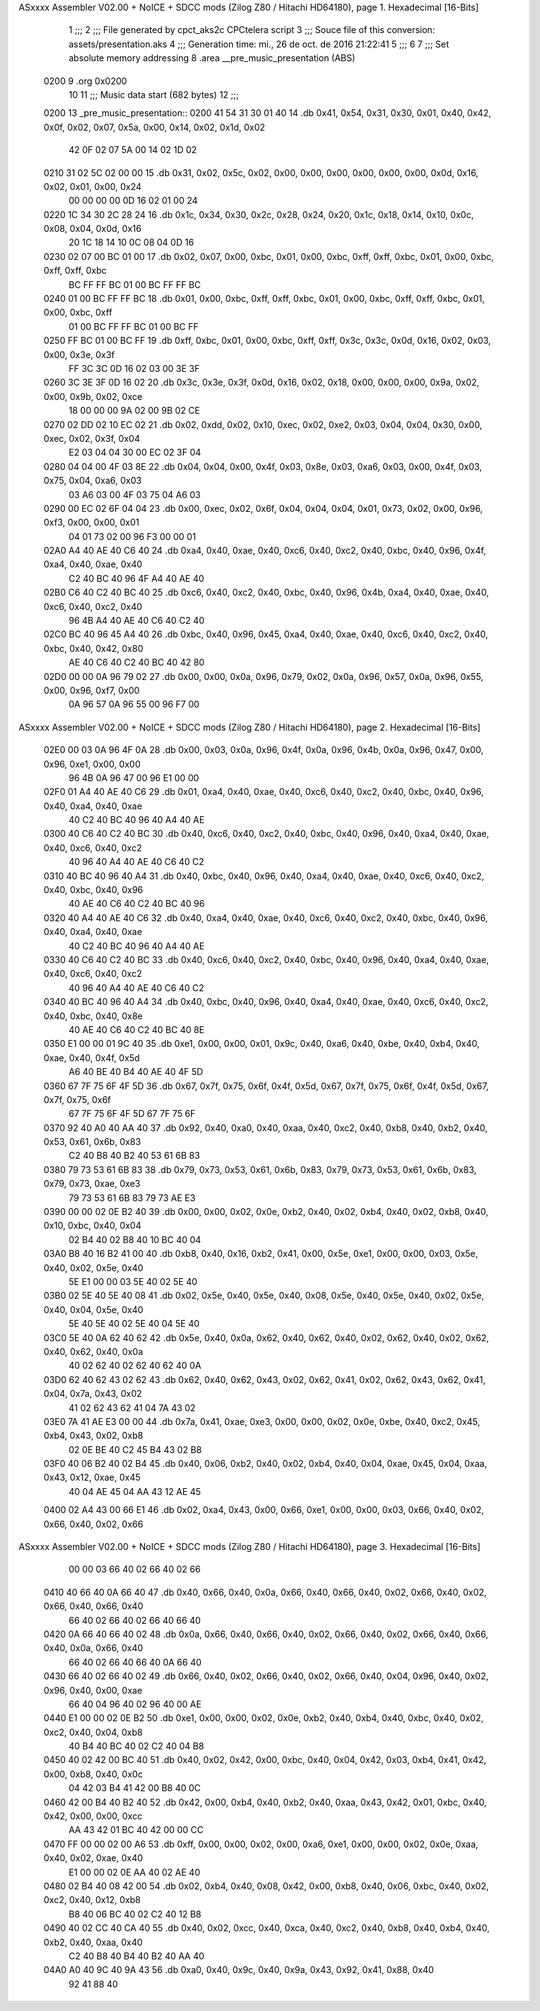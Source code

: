 ASxxxx Assembler V02.00 + NoICE + SDCC mods  (Zilog Z80 / Hitachi HD64180), page 1.
Hexadecimal [16-Bits]



                              1 ;;;
                              2 ;;; File generated by cpct_aks2c CPCtelera script
                              3 ;;; Souce file of this conversion: assets/presentation.aks
                              4 ;;; Generation time: mi., 26 de oct. de 2016 21:22:41
                              5 ;;;
                              6 
                              7 ;;; Set absolute memory addressing
                              8 .area __pre_music_presentation (ABS)
   0200                       9 .org 0x0200
                             10 
                             11 ;;; Music data start (682 bytes)
                             12 ;;;
   0200                      13 _pre_music_presentation::
   0200 41 54 31 30 01 40    14 .db 0x41, 0x54, 0x31, 0x30, 0x01, 0x40, 0x42, 0x0f, 0x02, 0x07, 0x5a, 0x00, 0x14, 0x02, 0x1d, 0x02
        42 0F 02 07 5A 00
        14 02 1D 02
   0210 31 02 5C 02 00 00    15 .db 0x31, 0x02, 0x5c, 0x02, 0x00, 0x00, 0x00, 0x00, 0x00, 0x00, 0x0d, 0x16, 0x02, 0x01, 0x00, 0x24
        00 00 00 00 0D 16
        02 01 00 24
   0220 1C 34 30 2C 28 24    16 .db 0x1c, 0x34, 0x30, 0x2c, 0x28, 0x24, 0x20, 0x1c, 0x18, 0x14, 0x10, 0x0c, 0x08, 0x04, 0x0d, 0x16
        20 1C 18 14 10 0C
        08 04 0D 16
   0230 02 07 00 BC 01 00    17 .db 0x02, 0x07, 0x00, 0xbc, 0x01, 0x00, 0xbc, 0xff, 0xff, 0xbc, 0x01, 0x00, 0xbc, 0xff, 0xff, 0xbc
        BC FF FF BC 01 00
        BC FF FF BC
   0240 01 00 BC FF FF BC    18 .db 0x01, 0x00, 0xbc, 0xff, 0xff, 0xbc, 0x01, 0x00, 0xbc, 0xff, 0xff, 0xbc, 0x01, 0x00, 0xbc, 0xff
        01 00 BC FF FF BC
        01 00 BC FF
   0250 FF BC 01 00 BC FF    19 .db 0xff, 0xbc, 0x01, 0x00, 0xbc, 0xff, 0xff, 0x3c, 0x3c, 0x0d, 0x16, 0x02, 0x03, 0x00, 0x3e, 0x3f
        FF 3C 3C 0D 16 02
        03 00 3E 3F
   0260 3C 3E 3F 0D 16 02    20 .db 0x3c, 0x3e, 0x3f, 0x0d, 0x16, 0x02, 0x18, 0x00, 0x00, 0x00, 0x9a, 0x02, 0x00, 0x9b, 0x02, 0xce
        18 00 00 00 9A 02
        00 9B 02 CE
   0270 02 DD 02 10 EC 02    21 .db 0x02, 0xdd, 0x02, 0x10, 0xec, 0x02, 0xe2, 0x03, 0x04, 0x04, 0x30, 0x00, 0xec, 0x02, 0x3f, 0x04
        E2 03 04 04 30 00
        EC 02 3F 04
   0280 04 04 00 4F 03 8E    22 .db 0x04, 0x04, 0x00, 0x4f, 0x03, 0x8e, 0x03, 0xa6, 0x03, 0x00, 0x4f, 0x03, 0x75, 0x04, 0xa6, 0x03
        03 A6 03 00 4F 03
        75 04 A6 03
   0290 00 EC 02 6F 04 04    23 .db 0x00, 0xec, 0x02, 0x6f, 0x04, 0x04, 0x04, 0x01, 0x73, 0x02, 0x00, 0x96, 0xf3, 0x00, 0x00, 0x01
        04 01 73 02 00 96
        F3 00 00 01
   02A0 A4 40 AE 40 C6 40    24 .db 0xa4, 0x40, 0xae, 0x40, 0xc6, 0x40, 0xc2, 0x40, 0xbc, 0x40, 0x96, 0x4f, 0xa4, 0x40, 0xae, 0x40
        C2 40 BC 40 96 4F
        A4 40 AE 40
   02B0 C6 40 C2 40 BC 40    25 .db 0xc6, 0x40, 0xc2, 0x40, 0xbc, 0x40, 0x96, 0x4b, 0xa4, 0x40, 0xae, 0x40, 0xc6, 0x40, 0xc2, 0x40
        96 4B A4 40 AE 40
        C6 40 C2 40
   02C0 BC 40 96 45 A4 40    26 .db 0xbc, 0x40, 0x96, 0x45, 0xa4, 0x40, 0xae, 0x40, 0xc6, 0x40, 0xc2, 0x40, 0xbc, 0x40, 0x42, 0x80
        AE 40 C6 40 C2 40
        BC 40 42 80
   02D0 00 00 0A 96 79 02    27 .db 0x00, 0x00, 0x0a, 0x96, 0x79, 0x02, 0x0a, 0x96, 0x57, 0x0a, 0x96, 0x55, 0x00, 0x96, 0xf7, 0x00
        0A 96 57 0A 96 55
        00 96 F7 00
ASxxxx Assembler V02.00 + NoICE + SDCC mods  (Zilog Z80 / Hitachi HD64180), page 2.
Hexadecimal [16-Bits]



   02E0 00 03 0A 96 4F 0A    28 .db 0x00, 0x03, 0x0a, 0x96, 0x4f, 0x0a, 0x96, 0x4b, 0x0a, 0x96, 0x47, 0x00, 0x96, 0xe1, 0x00, 0x00
        96 4B 0A 96 47 00
        96 E1 00 00
   02F0 01 A4 40 AE 40 C6    29 .db 0x01, 0xa4, 0x40, 0xae, 0x40, 0xc6, 0x40, 0xc2, 0x40, 0xbc, 0x40, 0x96, 0x40, 0xa4, 0x40, 0xae
        40 C2 40 BC 40 96
        40 A4 40 AE
   0300 40 C6 40 C2 40 BC    30 .db 0x40, 0xc6, 0x40, 0xc2, 0x40, 0xbc, 0x40, 0x96, 0x40, 0xa4, 0x40, 0xae, 0x40, 0xc6, 0x40, 0xc2
        40 96 40 A4 40 AE
        40 C6 40 C2
   0310 40 BC 40 96 40 A4    31 .db 0x40, 0xbc, 0x40, 0x96, 0x40, 0xa4, 0x40, 0xae, 0x40, 0xc6, 0x40, 0xc2, 0x40, 0xbc, 0x40, 0x96
        40 AE 40 C6 40 C2
        40 BC 40 96
   0320 40 A4 40 AE 40 C6    32 .db 0x40, 0xa4, 0x40, 0xae, 0x40, 0xc6, 0x40, 0xc2, 0x40, 0xbc, 0x40, 0x96, 0x40, 0xa4, 0x40, 0xae
        40 C2 40 BC 40 96
        40 A4 40 AE
   0330 40 C6 40 C2 40 BC    33 .db 0x40, 0xc6, 0x40, 0xc2, 0x40, 0xbc, 0x40, 0x96, 0x40, 0xa4, 0x40, 0xae, 0x40, 0xc6, 0x40, 0xc2
        40 96 40 A4 40 AE
        40 C6 40 C2
   0340 40 BC 40 96 40 A4    34 .db 0x40, 0xbc, 0x40, 0x96, 0x40, 0xa4, 0x40, 0xae, 0x40, 0xc6, 0x40, 0xc2, 0x40, 0xbc, 0x40, 0x8e
        40 AE 40 C6 40 C2
        40 BC 40 8E
   0350 E1 00 00 01 9C 40    35 .db 0xe1, 0x00, 0x00, 0x01, 0x9c, 0x40, 0xa6, 0x40, 0xbe, 0x40, 0xb4, 0x40, 0xae, 0x40, 0x4f, 0x5d
        A6 40 BE 40 B4 40
        AE 40 4F 5D
   0360 67 7F 75 6F 4F 5D    36 .db 0x67, 0x7f, 0x75, 0x6f, 0x4f, 0x5d, 0x67, 0x7f, 0x75, 0x6f, 0x4f, 0x5d, 0x67, 0x7f, 0x75, 0x6f
        67 7F 75 6F 4F 5D
        67 7F 75 6F
   0370 92 40 A0 40 AA 40    37 .db 0x92, 0x40, 0xa0, 0x40, 0xaa, 0x40, 0xc2, 0x40, 0xb8, 0x40, 0xb2, 0x40, 0x53, 0x61, 0x6b, 0x83
        C2 40 B8 40 B2 40
        53 61 6B 83
   0380 79 73 53 61 6B 83    38 .db 0x79, 0x73, 0x53, 0x61, 0x6b, 0x83, 0x79, 0x73, 0x53, 0x61, 0x6b, 0x83, 0x79, 0x73, 0xae, 0xe3
        79 73 53 61 6B 83
        79 73 AE E3
   0390 00 00 02 0E B2 40    39 .db 0x00, 0x00, 0x02, 0x0e, 0xb2, 0x40, 0x02, 0xb4, 0x40, 0x02, 0xb8, 0x40, 0x10, 0xbc, 0x40, 0x04
        02 B4 40 02 B8 40
        10 BC 40 04
   03A0 B8 40 16 B2 41 00    40 .db 0xb8, 0x40, 0x16, 0xb2, 0x41, 0x00, 0x5e, 0xe1, 0x00, 0x00, 0x03, 0x5e, 0x40, 0x02, 0x5e, 0x40
        5E E1 00 00 03 5E
        40 02 5E 40
   03B0 02 5E 40 5E 40 08    41 .db 0x02, 0x5e, 0x40, 0x5e, 0x40, 0x08, 0x5e, 0x40, 0x5e, 0x40, 0x02, 0x5e, 0x40, 0x04, 0x5e, 0x40
        5E 40 5E 40 02 5E
        40 04 5E 40
   03C0 5E 40 0A 62 40 62    42 .db 0x5e, 0x40, 0x0a, 0x62, 0x40, 0x62, 0x40, 0x02, 0x62, 0x40, 0x02, 0x62, 0x40, 0x62, 0x40, 0x0a
        40 02 62 40 02 62
        40 62 40 0A
   03D0 62 40 62 43 02 62    43 .db 0x62, 0x40, 0x62, 0x43, 0x02, 0x62, 0x41, 0x02, 0x62, 0x43, 0x62, 0x41, 0x04, 0x7a, 0x43, 0x02
        41 02 62 43 62 41
        04 7A 43 02
   03E0 7A 41 AE E3 00 00    44 .db 0x7a, 0x41, 0xae, 0xe3, 0x00, 0x00, 0x02, 0x0e, 0xbe, 0x40, 0xc2, 0x45, 0xb4, 0x43, 0x02, 0xb8
        02 0E BE 40 C2 45
        B4 43 02 B8
   03F0 40 06 B2 40 02 B4    45 .db 0x40, 0x06, 0xb2, 0x40, 0x02, 0xb4, 0x40, 0x04, 0xae, 0x45, 0x04, 0xaa, 0x43, 0x12, 0xae, 0x45
        40 04 AE 45 04 AA
        43 12 AE 45
   0400 02 A4 43 00 66 E1    46 .db 0x02, 0xa4, 0x43, 0x00, 0x66, 0xe1, 0x00, 0x00, 0x03, 0x66, 0x40, 0x02, 0x66, 0x40, 0x02, 0x66
ASxxxx Assembler V02.00 + NoICE + SDCC mods  (Zilog Z80 / Hitachi HD64180), page 3.
Hexadecimal [16-Bits]



        00 00 03 66 40 02
        66 40 02 66
   0410 40 66 40 0A 66 40    47 .db 0x40, 0x66, 0x40, 0x0a, 0x66, 0x40, 0x66, 0x40, 0x02, 0x66, 0x40, 0x02, 0x66, 0x40, 0x66, 0x40
        66 40 02 66 40 02
        66 40 66 40
   0420 0A 66 40 66 40 02    48 .db 0x0a, 0x66, 0x40, 0x66, 0x40, 0x02, 0x66, 0x40, 0x02, 0x66, 0x40, 0x66, 0x40, 0x0a, 0x66, 0x40
        66 40 02 66 40 66
        40 0A 66 40
   0430 66 40 02 66 40 02    49 .db 0x66, 0x40, 0x02, 0x66, 0x40, 0x02, 0x66, 0x40, 0x04, 0x96, 0x40, 0x02, 0x96, 0x40, 0x00, 0xae
        66 40 04 96 40 02
        96 40 00 AE
   0440 E1 00 00 02 0E B2    50 .db 0xe1, 0x00, 0x00, 0x02, 0x0e, 0xb2, 0x40, 0xb4, 0x40, 0xbc, 0x40, 0x02, 0xc2, 0x40, 0x04, 0xb8
        40 B4 40 BC 40 02
        C2 40 04 B8
   0450 40 02 42 00 BC 40    51 .db 0x40, 0x02, 0x42, 0x00, 0xbc, 0x40, 0x04, 0x42, 0x03, 0xb4, 0x41, 0x42, 0x00, 0xb8, 0x40, 0x0c
        04 42 03 B4 41 42
        00 B8 40 0C
   0460 42 00 B4 40 B2 40    52 .db 0x42, 0x00, 0xb4, 0x40, 0xb2, 0x40, 0xaa, 0x43, 0x42, 0x01, 0xbc, 0x40, 0x42, 0x00, 0x00, 0xcc
        AA 43 42 01 BC 40
        42 00 00 CC
   0470 FF 00 00 02 00 A6    53 .db 0xff, 0x00, 0x00, 0x02, 0x00, 0xa6, 0xe1, 0x00, 0x00, 0x02, 0x0e, 0xaa, 0x40, 0x02, 0xae, 0x40
        E1 00 00 02 0E AA
        40 02 AE 40
   0480 02 B4 40 08 42 00    54 .db 0x02, 0xb4, 0x40, 0x08, 0x42, 0x00, 0xb8, 0x40, 0x06, 0xbc, 0x40, 0x02, 0xc2, 0x40, 0x12, 0xb8
        B8 40 06 BC 40 02
        C2 40 12 B8
   0490 40 02 CC 40 CA 40    55 .db 0x40, 0x02, 0xcc, 0x40, 0xca, 0x40, 0xc2, 0x40, 0xb8, 0x40, 0xb4, 0x40, 0xb2, 0x40, 0xaa, 0x40
        C2 40 B8 40 B4 40
        B2 40 AA 40
   04A0 A0 40 9C 40 9A 43    56 .db 0xa0, 0x40, 0x9c, 0x40, 0x9a, 0x43, 0x92, 0x41, 0x88, 0x40
        92 41 88 40

